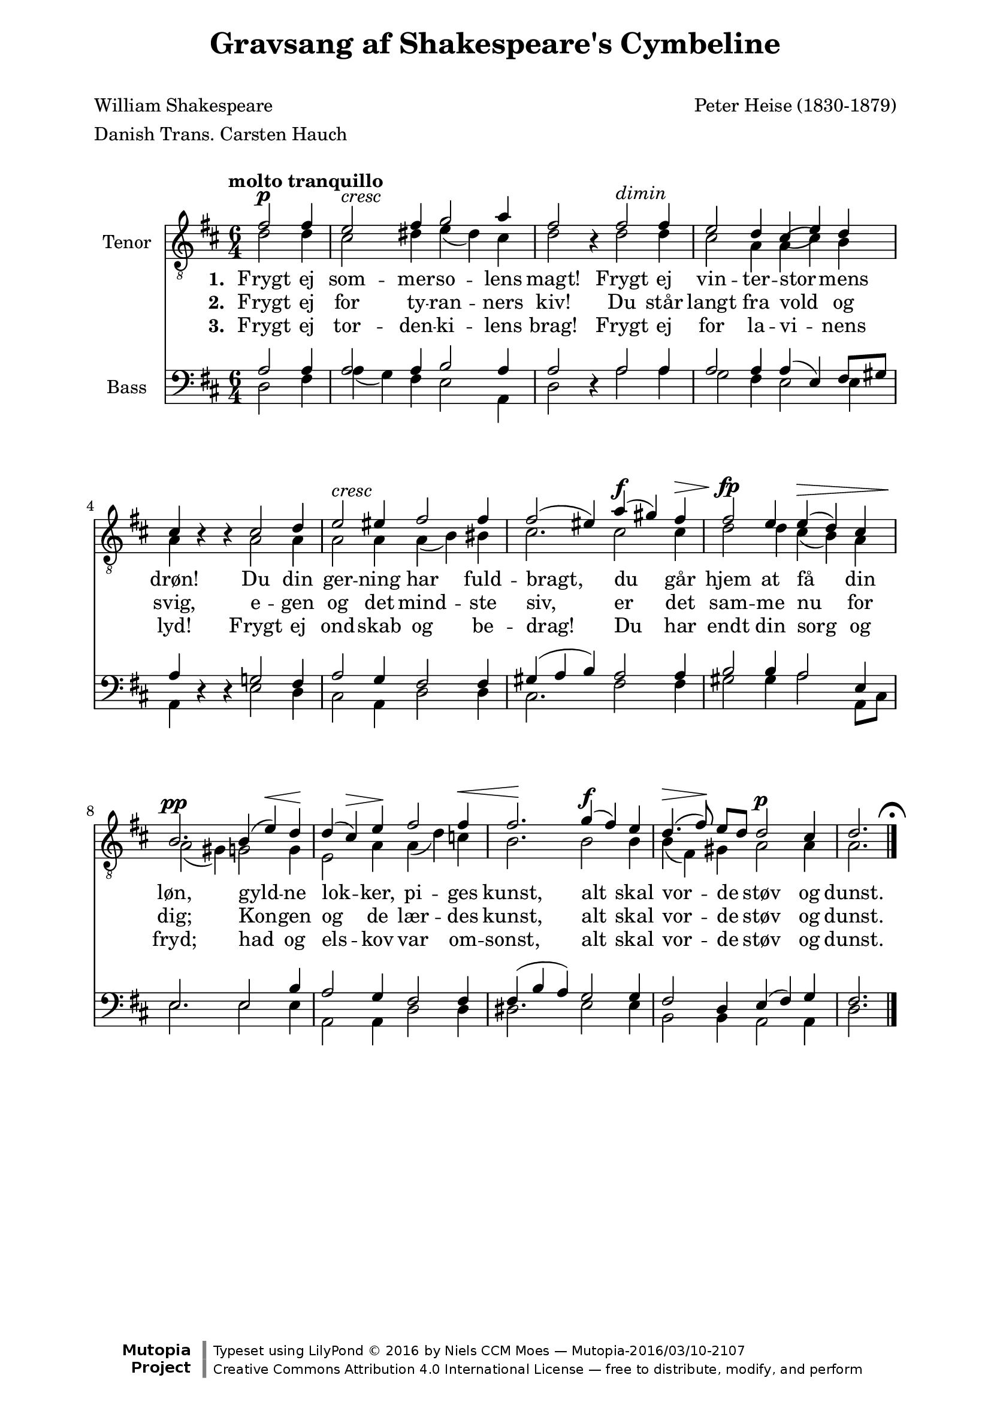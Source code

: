 \version "2.19.36" 

\paper{%#(set-paper-size "a4")
	line-width = 170
	top-margin = 5
	bottom-margin =5
	ragged-bottom = ##t
	ragged-last-bottom = ##t
	systemSeparatorMarkup = ##t
	system-system-spacing = 
	    #'((basic-distance . 18) 
	       (minimum-distance . 14) 
	       (padding . 1) 
	       (stretchability . 60))
	print-page-number = ##f
}

\header {
  title = "Gravsang af Shakespeare's Cymbeline"
  mutopiatitle = "Gravsang af Shakespeare's Cymbeline"
  subtitle = " "
  composer = "Peter Heise (1830-1879)"
  mutopiacomposer = "HeiseP"
  poet = \markup{\column
                 {
                 {"William Shakespeare"}
                 {"Danish Trans. Carsten Hauch"}
                 {" "}
  }} 
  mutopiapoet = "William Shakespeare, Danish Trans. Carsten Hauch"
  opus = ""
%  instrument = "For male choir TTBB"
  mutopiainstrument = "Male choir TTBB"
  source = "The Royal Library of Denmark"
  style = "Classical"
  maintainer = "Niels CCM Moes"
  maintainerEmail = "ccm.moes@xs4all.nl"
  license = "Creative Commons Attribution 4.0"

 footer = "Mutopia-2016/03/10-2107"
 copyright = \markup {\override #'(font-name . "DejaVu Sans, Bold") \override #'(baseline-skip . 0) \right-column {\with-url #"http://www.MutopiaProject.org" {\abs-fontsize #9  "Mutopia " \concat {\abs-fontsize #12 \with-color #white \char ##x01C0 \abs-fontsize #9 "Project "}}}\override #'(font-name . "DejaVu Sans, Bold") \override #'(baseline-skip . 0 ) \center-column {\abs-fontsize #11.9 \with-color #grey \bold {\char ##x01C0 \char ##x01C0 }}\override #'(font-name . "DejaVu Sans,sans-serif") \override #'(baseline-skip . 0) \column { \abs-fontsize #8 \concat {"Typeset using " \with-url #"http://www.lilypond.org" "LilyPond " \char ##x00A9 " 2016 " "by " \maintainer " " \char ##x2014 " " \footer}\concat {\concat {\abs-fontsize #8 { \with-url #"http://creativecommons.org/licenses/by/4.0/" "Creative Commons Attribution 4.0 International License "\char ##x2014 " free to distribute, modify, and perform" }}\abs-fontsize #13 \with-color #white \char ##x01C0 }}}
 tagline = ##f
}

sdu = \override Stem #'direction = #UP
sdd = \override Stem #'direction = #DOWN

%#(set-global-staff-size 18.0)

global = {
  \key  d \major
  \time 6/4
  \autoBeamOff
  \override Hairpin.to-barline =##f
  \numericTimeSignature
}

Tenora = \relative c' { 
  \global
  \clef "G_8"
  \tempo "molto tranquillo"
\sdu 
\partial 2. fis2^\p fis4 e2^\markup{\italic "cresc"}
fis4 g2 a4 fis2
s4 fis2^\markup{\italic "dimin"} fis4 e2 d4 cis( e) d 
\break
cis s2 cis2 d4 e2^\markup{\italic "cresc"} eis4 fis2 fis4
fis2^(eis4) a^\f^(gis) fis^\> fis2^\fp e4 e^\>^(d)cis 
\break
b2.^\pp b4^(e)^\< d\! d^(cis^\>) e\! fis2 fis4^\< fis2.\! g4^\f^(fis) e
d4.^\>^( fis8)\! e[ d]  d2^\p cis4 d2.
\bar "|."\mark \markup \center-column { \fermata }
}
Tenorb = \relative c' { 
  \global
  \clef "G_8"
\sdd 
\partial 2. d2 d4 cis2 dis4 e_(dis) cis  d2 r4 d2 d4 cis2 a4 a( cis) b a r4 r a2 a4 a2 a4 a_(b) bis
cis2. cis2 cis4 d2 d4 cis_(b) a a2_(gis4) g2 g4 e2 a4 a_(d) c b2. b2 b4
b4_(fis) gis a2 a4 a2.
\bar "|."
}

Bassa = \relative c' {
  \global \clef "F"
  \sdu
\partial 2. a2 a4 a2 a4 b2 a4 a2 s4 a2 a4 a2 a4 a^(e) fis8[gis] a4 s2 g!2 fis4 a2 g4 fis2 fis4
gis^(a b) a2 a4 b2 b4 a2 e4 e2. e2 b'4 a2 g4 fis2 fis4 fis^(b a) g2 g4
fis2 d4 e^(fis) g fis2.
}
Bassb = \relative c {
  \global \clef "F"
\sdd
\partial 2. d2 fis4 a_(g) fis e2 a,4 d2 r4 a'2 a4 g2 fis4 e2 e4 a, r4 r e'2 d4 cis2 a4 d2 d4 
cis2. fis2 fis4 gis2 gis4 a2 a,8[cis] e2. e2 e4 a,2 a4 d2 d4 dis2. e2 e4
b2 b4 a2 a4 d2.
}

stanzai = \lyricmode {
  \set stanza = #"1. " 
Frygt ej som -- mer -- so -- lens magt!
Frygt ej vin -- ter -- stor -- mens drøn!
Du din ger -- ning har fuld -- bragt,
du går hjem at få din løn,
gyld -- ne lok -- ker, pi -- ges kunst,
alt skal vor -- de støv og dunst.  
}

stanzaii = \lyricmode {
  \set stanza = #"2. " 
Frygt ej for ty -- ran -- ners kiv!
Du står langt fra vold og svig,
e -- gen og det mind -- ste siv,
er det sam -- me nu for dig;
Kon -- gen og de lær -- des kunst,
alt skal vor -- de støv og dunst.

}

stanzaiii = \lyricmode {
  \set stanza = #"3. " 
Frygt ej tor -- den -- ki -- lens brag!
Frygt ej for la -- vi -- nens lyd!
Frygt ej ond -- skab og be -- drag!
Du har endt din sorg og fryd;
had og els -- kov var om -- sonst,
alt skal vor -- de støv og dunst.
}


\score {
      <<
    \new StaffGroup
     \new Staff {\set Staff.instrumentName = #"Tenor"
                 <<
                 \new Voice = "upper" << \Tenora >>
                 \new Voice = "lower" << \Tenorb >>
                 \new Lyrics \lyricsto "upper" {\stanzai}
                 \new Lyrics \lyricsto "upper" {\stanzaii}
                 \new Lyrics \lyricsto "upper" {\stanzaiii}
                 >>
                 
                 }
     \new Staff {\set Staff.instrumentName = #"Bass"
                 <<
                 \new Voice = "upper" \Bassa
                 \new Voice = "lower" \Bassb
                 >>
                 } 

      >>
\midi {
  \tempo 4 = 100
      }
\layout {}
}

\markup{
	\fontsize #1
		\column{"  " "Frygt ej sommersolens magt!"
                        "Frygt ej vinterstormens drøn!"
                        "Du din gerning har fuldbragt,"
                        "du går hjem at få din løn,"
                        "gyldne lokker, piges kunst,"
                        "alt skal vorde støv og dunst."
                        "  "
                        "Frygt ej for tyranners kiv!"
                        "Du står langt fra vold og svig,"
                        "egen og det mindste siv,"
                        "er det samme nu for dig;"
                        "Kongen og de lærdes kunst,"
                        "alt skal vorde støv og dunst."
                        "  "
                        "Frygt ej tordenkilens brag!"
                        "Frygt ej for lavinens lyd!"
                        "Frygt ej ondskab og bedrag!"
                        "Du har endt din sorg og fryd;"
                        "had og elskov var omsonst,"
                        "alt skal vorde støv og dunst."
                        }
		\hspace #2
        \fontsize #1
		\column{"  " "Fear no more the heat o’ the sun,"
		        "Nor the furious winter’s rages;"
		        "Thou thy worldly task hast done,"
		        "Home art gone and ta’en thy wages;"
		        "Golden lads and girls all must,"
		        "As chimney sweepers, come to dust."
		        "  "
		        "Fear no more the frown o’ th’ great;"
		        "Thou art past the tyrant’s stroke:"
		        "Care no more to clothe and eat;"
		        "To thee the reed is as the oak:"
		        "The sceptre, learning, physic, must"
		        "all follow this, and come to dust."
		        "  "
		        "Fear no more the lightning flash,"
		        "The all dreaded thunder stone;"
		        "Fear no slander, censure rash;"
		        "Thou has finished joy and moan."
		        "All lovers young, all lovers must"
		        "consign to thee, and come to dust."
		}
		
	}


